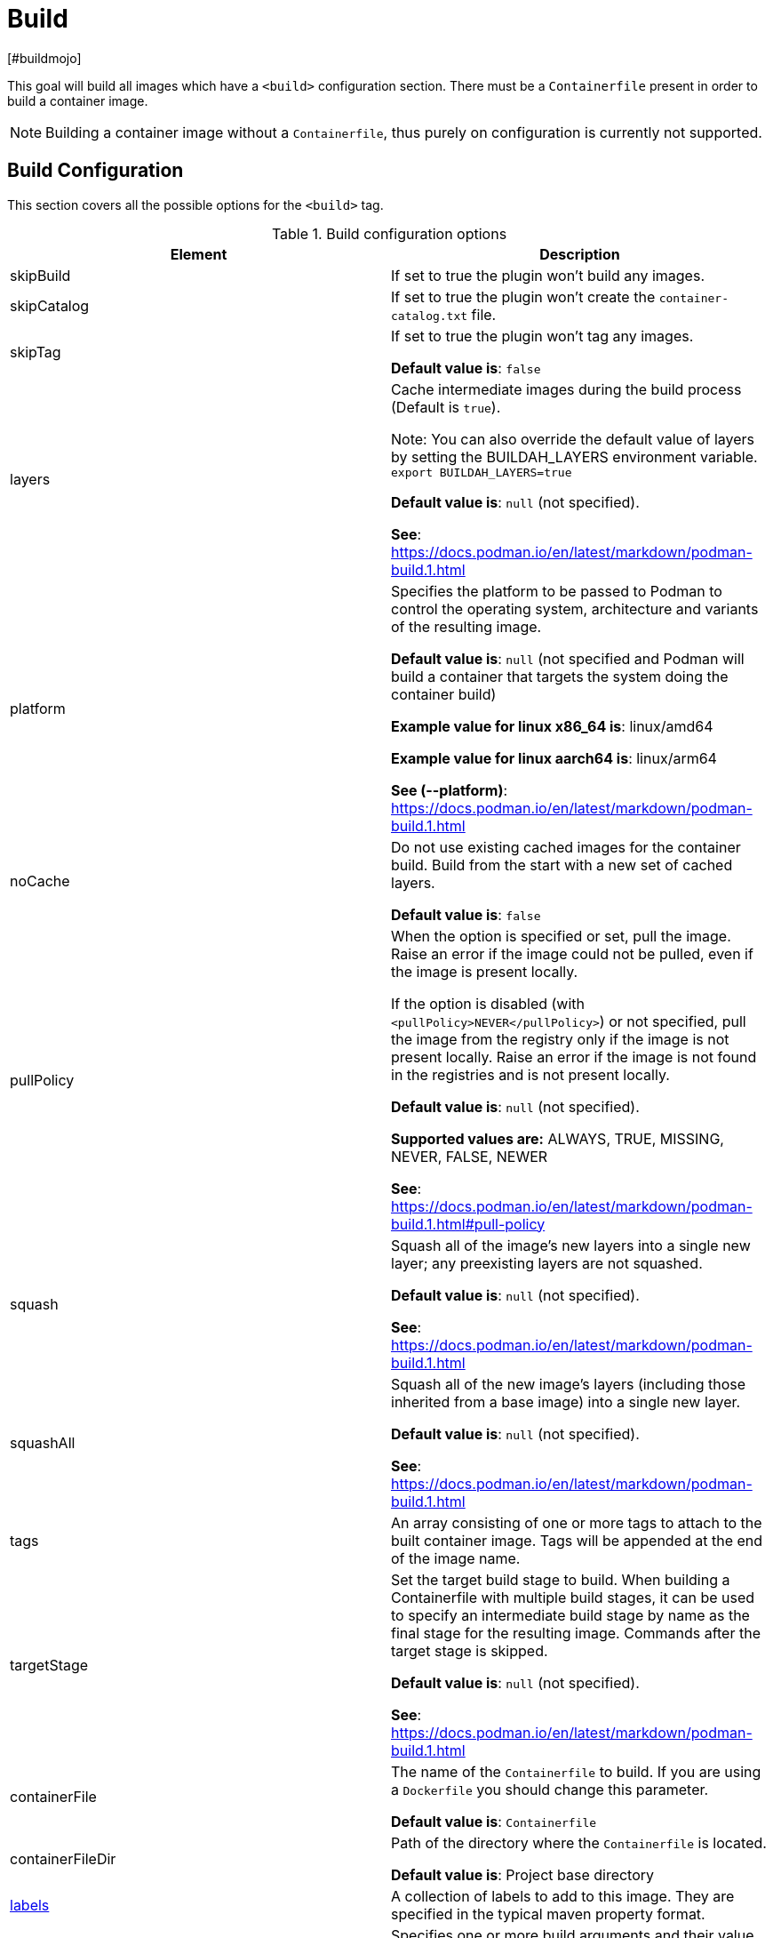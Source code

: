 = Build
[#buildmojo]
:navtitle: Build
:listing-caption: Listing
:table-caption: Table

This goal will build all images which have a `<build>` configuration section. There must be a `Containerfile` present in order to build a container image.

NOTE: Building a container image without a `Containerfile`, thus purely on configuration is currently not supported.

== Build Configuration
:navtitle: Build Configuration
[#buildconfig]

This section covers all the possible options for the `<build>` tag.

.Build configuration options
|===
|Element |Description

|skipBuild
|If set to true the plugin won’t build any images.

|skipCatalog
|If set to true the plugin won’t create the `container-catalog.txt` file.

|skipTag
|If set to true the plugin won’t tag any images.

**Default value is**: `false`

|layers
|Cache intermediate images during the build process (Default is `true`).

Note: You can also override the default value of layers by setting the BUILDAH_LAYERS environment variable.
`export BUILDAH_LAYERS=true`

**Default value is**: `null` (not specified).

**See**: https://docs.podman.io/en/latest/markdown/podman-build.1.html

|platform
|Specifies the platform to be passed to Podman to control the operating system, architecture and variants of the resulting image.

**Default value is**: `null` (not specified and Podman will build a container that targets the system doing the container build)

**Example value for linux x86_64 is**: linux/amd64

**Example value for linux aarch64 is**: linux/arm64

**See (--platform)**: https://docs.podman.io/en/latest/markdown/podman-build.1.html
|noCache
|Do not use existing cached images for the container build. Build from the start with a new set of cached layers.

**Default value is**: `false`
|pullPolicy
|When the option is specified or set, pull the image. Raise an error if the image could not be pulled, even if the image is present locally.

If the option is disabled (with `<pullPolicy>NEVER</pullPolicy>`) or not specified, pull the image from the registry only if the image is not present locally. Raise an error if the image is not found in the registries and is not present locally.

**Default value is**: `null` (not specified).

**Supported values are:** ALWAYS, TRUE, MISSING, NEVER, FALSE, NEWER

**See**: https://docs.podman.io/en/latest/markdown/podman-build.1.html#pull-policy

|squash
|Squash all of the image’s new layers into a single new layer; any preexisting layers are not squashed.

**Default value is**: `null` (not specified).

**See**: https://docs.podman.io/en/latest/markdown/podman-build.1.html

|squashAll
|Squash all of the new image’s layers (including those inherited from a base image) into a single new layer.

**Default value is**: `null` (not specified).

**See**: https://docs.podman.io/en/latest/markdown/podman-build.1.html

|tags
|An array consisting of one or more tags to attach to the built container image. Tags will be appended at the end of the image name.

|targetStage
|Set the target build stage to build. When building a Containerfile with multiple build stages, it can be used to specify an intermediate build stage by name as the final stage for the resulting image. Commands after the target stage is skipped.

**Default value is**: `null` (not specified).

**See**: https://docs.podman.io/en/latest/markdown/podman-build.1.html

|containerFile
|The name of the `Containerfile` to build. If you are using a `Dockerfile` you should change this parameter.

**Default value is**: `Containerfile`

|containerFileDir
|Path of the directory where the `Containerfile` is located.

**Default value is**: Project base directory

|<<labels,labels>>
|A collection of labels to add to this image. They are specified in the typical maven property format.

|<<args,args>>
|Specifies one or more build arguments and their value, which will be interpolated in instructions read from the
Containerfiles in the same way that environment variables are, but which will not be added to environment variable
list in the resulting image’s configuration.

**Syntax**: `<arg>value</arg>`

**See**: https://docs.podman.io/en/latest/markdown/podman-build.1.html#build-arg-arg-value

|tagWithMavenProjectVersion
|When set to `true`, the resulting container image will be tagged with the current version of the Maven project.

**Default value is**: `true`

|createLatestTag
|Specifies whether the resultig container image should be tagged with `latest`.

**Default value is**: `false`

|format
a|Control the format for the built image’s manifest and configuration data.

Supported values are:

* DOCKER (version 2, using schema format 2 for the manifest)
* OCI (OCI image-spec v1.0, the default)

**Default value is**: `OCI`

**See**: https://docs.podman.io/en/latest/markdown/podman-build.1.html

|ulimits
|Specifies one or more user limits, such as `nofile` (number of open files), permitted in the build container.
Necessary, because `podman build` does not pass the current user session's user limits into the build container, breaking, e.g., large Java builds.

**Syntax**: `<type>soft-limit[:hard-limit]</type>`

Type is one of (core cpu data fsize locks memlock msgqueue nice nofile nproc rss rtprio rttime sigpending stack).

**See**: https://docs.podman.io/en/latest/markdown/podman-build.1.html#ulimit-type-soft-limit-hard-limit

|===

.Example configuration
[source,xml]
----
<configuration>
    ...
    <images>
        <image>
            <name>your-image-name</name>
            <build>
                <pull>always</pull>
                <tags>
                    <sampleTag>sampleTagValue</sampleTag>
                </tags>
                <createLatestTag>true</createLatestTag>
                <format>OCI</format>
                <args>
                    <buildArg1>buildArgValue1</buildArg1>
                    <buildArg2>buildArgValue2</buildArg2>
                </args>
            </build>
        </image>
    </images>
    ...
</configuration>
----

=== Batch Configuration
:navtitle: Batch Configuration
[#batchconfig]

When using the `<batch/>` configuration option, some configuration options are interpreted slightly different, compared to the explanation in the table above. The table below lists all these configuration options that are interpreted differently.

WARNING: Please be advised that you can only configure one run directory for podman (see xref::general-configuration.adoc#podmanconfig[General Configuration]). This needs to be taken into account when designing your `Containerfile` s

|===
|Element |Description

|`containerFileDir`
|The directory in which all `Containerfile` s should be found. `Containerfile` s are searched for recursively and do not need to be at this exact level.

|===

=== Labels
:navtitle: Labels
[#labels]

Labels are a mechanism for applying metadata to container images. Labels can be used to order images. A label is a key-value pair, stored as a string. You can specify multiple labels for an object, but each key-value pair must be unique within an object. If the same key is given multiple values, the most-recently-written value overwrites all previous values.

NOTE: As of version 1.7.1 label values are always stored between double quotes to allow values with spaces.

=== Build arguments
:navtitle: Build Arguments
[#args]

Specifies one or more build arguments and their value, which will be interpolated in instructions read from the
Containerfiles in the same way that environment variables are, but which will not be added to environment variable
list in the resulting image’s configuration.

Build arguments can also be specified via System Properties, using the syntax: `podman.buildArg.exampleBuildArgument=buildArgumentValue`. Do note that System Properties are global and take precedence over the arguments that are configured
in the build configuration for each image.

=== Key format recommendations
[#keyformatrecommendations]
:navtitle: Key format recommendations
A label key is the left-hand side of the key-value pair. Keys are alphanumeric strings which may contain periods (`.`) and hyphens (`-`). Most Podman users use images created by other organizations, and the following guidelines help to prevent inadvertent duplication of labels across objects, especially if you plan to use labels as a mechanism for automation.

=== Value guidelines
[#valuefuidelines]
:navtitle: Value guidelines
Label values can contain any data type that can be represented as a string, including (but not limited to) JSON, XML, CSV, or YAML. The only requirement is that the value be serialized to a string first, using a mechanism specific to the type of structure. For instance, to serialize JSON into a string, you might use the `JSON.stringify()` JavaScript method.

Since Podman does not deserialize the value, you cannot treat a JSON or XML document as a nested structure when querying or filtering by label value unless you build this functionality into third-party tooling.


